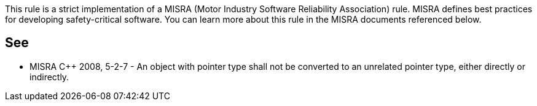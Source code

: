 This rule is a strict implementation of a MISRA (Motor Industry Software Reliability Association) rule. MISRA defines best practices for developing safety-critical software. You can learn more about this rule in the MISRA documents referenced below.

== See

* MISRA {cpp} 2008, 5-2-7 - An object with pointer type shall not be converted to an unrelated pointer type, either directly or indirectly.
